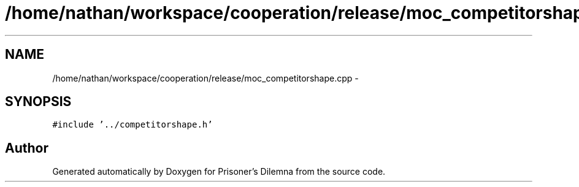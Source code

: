 .TH "/home/nathan/workspace/cooperation/release/moc_competitorshape.cpp" 3 "Sat Mar 31 2012" "Version 0.1" "Prisoner's Dilemna" \" -*- nroff -*-
.ad l
.nh
.SH NAME
/home/nathan/workspace/cooperation/release/moc_competitorshape.cpp \- 
.SH SYNOPSIS
.br
.PP
\fC#include '../competitorshape.h'\fP
.br

.SH "Author"
.PP 
Generated automatically by Doxygen for Prisoner's Dilemna from the source code.
